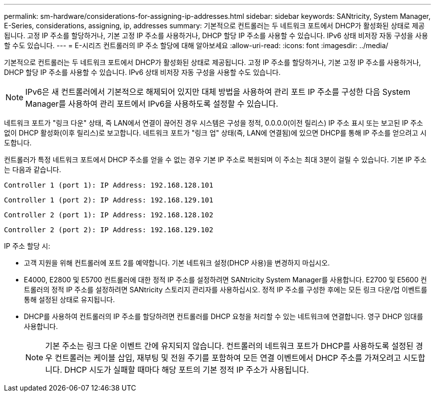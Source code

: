 ---
permalink: sm-hardware/considerations-for-assigning-ip-addresses.html 
sidebar: sidebar 
keywords: SANtricity, System Manager, E-Series, considerations, assigning, ip, addresses 
summary: 기본적으로 컨트롤러는 두 네트워크 포트에서 DHCP가 활성화된 상태로 제공됩니다. 고정 IP 주소를 할당하거나, 기본 고정 IP 주소를 사용하거나, DHCP 할당 IP 주소를 사용할 수 있습니다. IPv6 상태 비저장 자동 구성을 사용할 수도 있습니다. 
---
= E-시리즈 컨트롤러의 IP 주소 할당에 대해 알아보세요
:allow-uri-read: 
:icons: font
:imagesdir: ../media/


[role="lead"]
기본적으로 컨트롤러는 두 네트워크 포트에서 DHCP가 활성화된 상태로 제공됩니다. 고정 IP 주소를 할당하거나, 기본 고정 IP 주소를 사용하거나, DHCP 할당 IP 주소를 사용할 수 있습니다. IPv6 상태 비저장 자동 구성을 사용할 수도 있습니다.

[NOTE]
====
IPv6은 새 컨트롤러에서 기본적으로 해제되어 있지만 대체 방법을 사용하여 관리 포트 IP 주소를 구성한 다음 System Manager를 사용하여 관리 포트에서 IPv6을 사용하도록 설정할 수 있습니다.

====
네트워크 포트가 "링크 다운" 상태, 즉 LAN에서 연결이 끊어진 경우 시스템은 구성을 정적, 0.0.0.0(이전 릴리스) IP 주소 표시 또는 보고된 IP 주소 없이 DHCP 활성화(이후 릴리스)로 보고합니다. 네트워크 포트가 "링크 업" 상태(즉, LAN에 연결됨)에 있으면 DHCP를 통해 IP 주소를 얻으려고 시도합니다.

컨트롤러가 특정 네트워크 포트에서 DHCP 주소를 얻을 수 없는 경우 기본 IP 주소로 복원되며 이 주소는 최대 3분이 걸릴 수 있습니다. 기본 IP 주소는 다음과 같습니다.

[listing]
----
Controller 1 (port 1): IP Address: 192.168.128.101
----
[listing]
----
Controller 1 (port 2): IP Address: 192.168.129.101
----
[listing]
----
Controller 2 (port 1): IP Address: 192.168.128.102
----
[listing]
----
Controller 2 (port 2): IP Address: 192.168.129.102
----
IP 주소 할당 시:

* 고객 지원을 위해 컨트롤러에 포트 2를 예약합니다. 기본 네트워크 설정(DHCP 사용)을 변경하지 마십시오.
* E4000, E2800 및 E5700 컨트롤러에 대한 정적 IP 주소를 설정하려면 SANtricity System Manager를 사용합니다. E2700 및 E5600 컨트롤러의 정적 IP 주소를 설정하려면 SANtricity 스토리지 관리자를 사용하십시오. 정적 IP 주소를 구성한 후에는 모든 링크 다운/업 이벤트를 통해 설정된 상태로 유지됩니다.
* DHCP를 사용하여 컨트롤러의 IP 주소를 할당하려면 컨트롤러를 DHCP 요청을 처리할 수 있는 네트워크에 연결합니다. 영구 DHCP 임대를 사용합니다.
+
[NOTE]
====
기본 주소는 링크 다운 이벤트 간에 유지되지 않습니다. 컨트롤러의 네트워크 포트가 DHCP를 사용하도록 설정된 경우 컨트롤러는 케이블 삽입, 재부팅 및 전원 주기를 포함하여 모든 연결 이벤트에서 DHCP 주소를 가져오려고 시도합니다. DHCP 시도가 실패할 때마다 해당 포트의 기본 정적 IP 주소가 사용됩니다.

====


